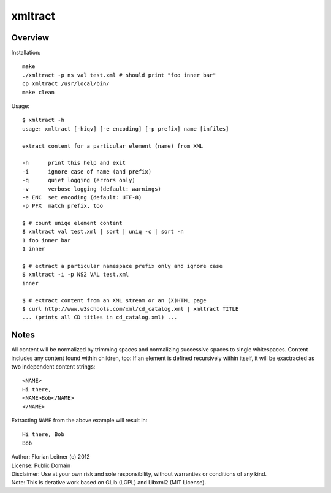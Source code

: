 xmltract
========

Overview
--------

Installation::

    make
    ./xmltract -p ns val test.xml # should print "foo inner bar"
    cp xmltract /usr/local/bin/
    make clean

Usage::

    $ xmltract -h
    usage: xmltract [-hiqv] [-e encoding] [-p prefix] name [infiles]
    
    extract content for a particular element (name) from XML
    
    -h      print this help and exit
    -i      ignore case of name (and prefix)
    -q      quiet logging (errors only)
    -v      verbose logging (default: warnings)
    -e ENC  set encoding (default: UTF-8)
    -p PFX  match prefix, too

    $ # count uniqe element content
    $ xmltract val test.xml | sort | uniq -c | sort -n
    1 foo inner bar
    1 inner

    $ # extract a particular namespace prefix only and ignore case
    $ xmltract -i -p NS2 VAL test.xml
    inner

    $ # extract content from an XML stream or an (X)HTML page
    $ curl http://www.w3schools.com/xml/cd_catalog.xml | xmltract TITLE
    ... (prints all CD titles in cd_catalog.xml) ...

Notes
-----

All content will be normalized by trimming spaces and normalizing successive spaces to single whitespaces. Content includes any content found within children, too: If an element is defined recursively within itself, it will be exactracted as two independent content strings::

    <NAME>
    Hi there,
    <NAME>Bob</NAME>
    </NAME>

Extracting ``NAME`` from the above example will result in::

    Hi there, Bob
    Bob

| Author: Florian Leitner (c) 2012
| License: Public Domain
| Disclaimer: Use at your own risk and sole responsibility, without warranties or conditions of any kind.
| Note: This is derative work based on GLib (LGPL) and Libxml2 (MIT License).
